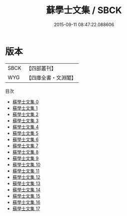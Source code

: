 #+TITLE: 蘇學士文集 / SBCK

#+DATE: 2015-09-11 08:47:22.088606
* 版本
 |      SBCK|【四部叢刊】  |
 |       WYG|【四庫全書・文淵閣】|
目次
 - [[file:KR4d0034_000.txt][蘇學士文集 0]]
 - [[file:KR4d0034_001.txt][蘇學士文集 1]]
 - [[file:KR4d0034_002.txt][蘇學士文集 2]]
 - [[file:KR4d0034_003.txt][蘇學士文集 3]]
 - [[file:KR4d0034_004.txt][蘇學士文集 4]]
 - [[file:KR4d0034_005.txt][蘇學士文集 5]]
 - [[file:KR4d0034_006.txt][蘇學士文集 6]]
 - [[file:KR4d0034_007.txt][蘇學士文集 7]]
 - [[file:KR4d0034_008.txt][蘇學士文集 8]]
 - [[file:KR4d0034_009.txt][蘇學士文集 9]]
 - [[file:KR4d0034_010.txt][蘇學士文集 10]]
 - [[file:KR4d0034_011.txt][蘇學士文集 11]]
 - [[file:KR4d0034_012.txt][蘇學士文集 12]]
 - [[file:KR4d0034_013.txt][蘇學士文集 13]]
 - [[file:KR4d0034_014.txt][蘇學士文集 14]]
 - [[file:KR4d0034_015.txt][蘇學士文集 15]]
 - [[file:KR4d0034_016.txt][蘇學士文集 16]]
 - [[file:KR4d0034_017.txt][蘇學士文集 17]]
